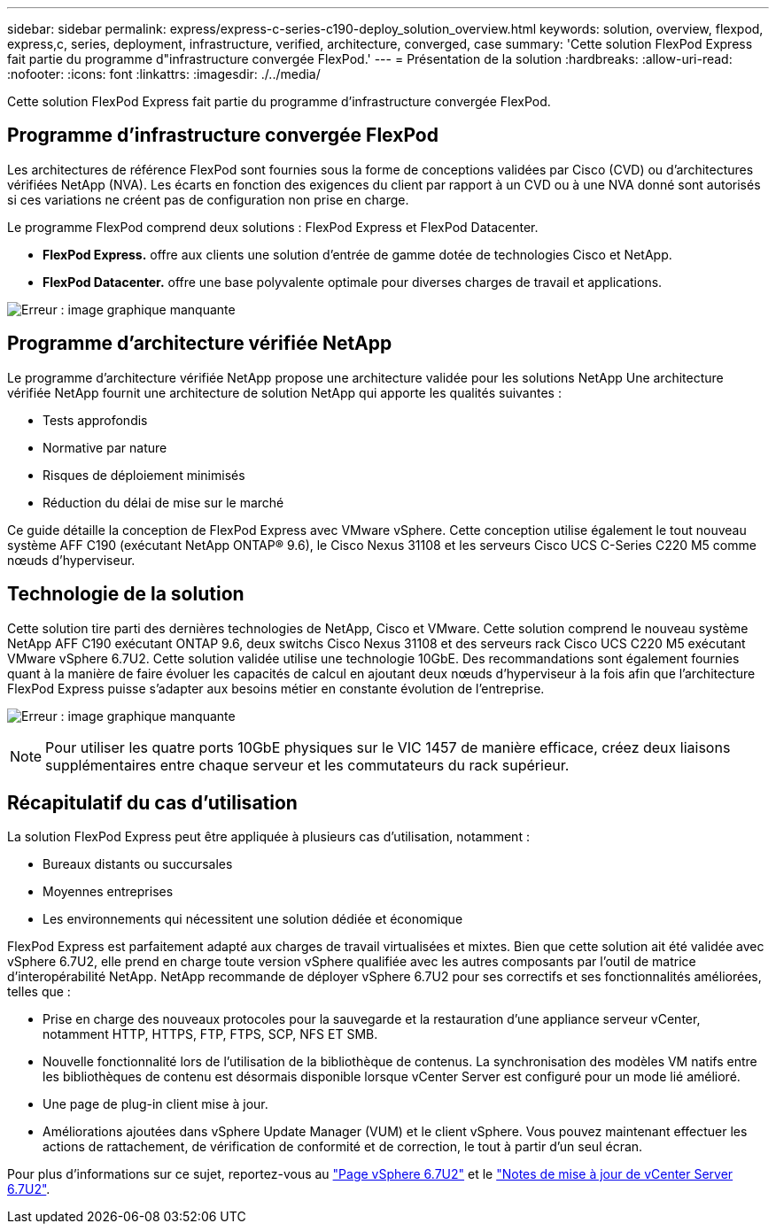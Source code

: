 ---
sidebar: sidebar 
permalink: express/express-c-series-c190-deploy_solution_overview.html 
keywords: solution, overview, flexpod, express,c, series, deployment, infrastructure, verified, architecture, converged, case 
summary: 'Cette solution FlexPod Express fait partie du programme d"infrastructure convergée FlexPod.' 
---
= Présentation de la solution
:hardbreaks:
:allow-uri-read: 
:nofooter: 
:icons: font
:linkattrs: 
:imagesdir: ./../media/


[role="lead"]
Cette solution FlexPod Express fait partie du programme d'infrastructure convergée FlexPod.



== Programme d'infrastructure convergée FlexPod

Les architectures de référence FlexPod sont fournies sous la forme de conceptions validées par Cisco (CVD) ou d'architectures vérifiées NetApp (NVA). Les écarts en fonction des exigences du client par rapport à un CVD ou à une NVA donné sont autorisés si ces variations ne créent pas de configuration non prise en charge.

Le programme FlexPod comprend deux solutions : FlexPod Express et FlexPod Datacenter.

* *FlexPod Express.* offre aux clients une solution d'entrée de gamme dotée de technologies Cisco et NetApp.
* *FlexPod Datacenter.* offre une base polyvalente optimale pour diverses charges de travail et applications.


image:express-c-series-c190-deploy_image1.png["Erreur : image graphique manquante"]



== Programme d'architecture vérifiée NetApp

Le programme d'architecture vérifiée NetApp propose une architecture validée pour les solutions NetApp Une architecture vérifiée NetApp fournit une architecture de solution NetApp qui apporte les qualités suivantes :

* Tests approfondis
* Normative par nature
* Risques de déploiement minimisés
* Réduction du délai de mise sur le marché


Ce guide détaille la conception de FlexPod Express avec VMware vSphere. Cette conception utilise également le tout nouveau système AFF C190 (exécutant NetApp ONTAP® 9.6), le Cisco Nexus 31108 et les serveurs Cisco UCS C-Series C220 M5 comme nœuds d'hyperviseur.



== Technologie de la solution

Cette solution tire parti des dernières technologies de NetApp, Cisco et VMware. Cette solution comprend le nouveau système NetApp AFF C190 exécutant ONTAP 9.6, deux switchs Cisco Nexus 31108 et des serveurs rack Cisco UCS C220 M5 exécutant VMware vSphere 6.7U2. Cette solution validée utilise une technologie 10GbE. Des recommandations sont également fournies quant à la manière de faire évoluer les capacités de calcul en ajoutant deux nœuds d'hyperviseur à la fois afin que l'architecture FlexPod Express puisse s'adapter aux besoins métier en constante évolution de l'entreprise.

image:express-c-series-c190-deploy_image2.png["Erreur : image graphique manquante"]


NOTE: Pour utiliser les quatre ports 10GbE physiques sur le VIC 1457 de manière efficace, créez deux liaisons supplémentaires entre chaque serveur et les commutateurs du rack supérieur.



== Récapitulatif du cas d'utilisation

La solution FlexPod Express peut être appliquée à plusieurs cas d'utilisation, notamment :

* Bureaux distants ou succursales
* Moyennes entreprises
* Les environnements qui nécessitent une solution dédiée et économique


FlexPod Express est parfaitement adapté aux charges de travail virtualisées et mixtes. Bien que cette solution ait été validée avec vSphere 6.7U2, elle prend en charge toute version vSphere qualifiée avec les autres composants par l'outil de matrice d'interopérabilité NetApp. NetApp recommande de déployer vSphere 6.7U2 pour ses correctifs et ses fonctionnalités améliorées, telles que :

* Prise en charge des nouveaux protocoles pour la sauvegarde et la restauration d'une appliance serveur vCenter, notamment HTTP, HTTPS, FTP, FTPS, SCP, NFS ET SMB.
* Nouvelle fonctionnalité lors de l'utilisation de la bibliothèque de contenus. La synchronisation des modèles VM natifs entre les bibliothèques de contenu est désormais disponible lorsque vCenter Server est configuré pour un mode lié amélioré.
* Une page de plug-in client mise à jour.
* Améliorations ajoutées dans vSphere Update Manager (VUM) et le client vSphere. Vous pouvez maintenant effectuer les actions de rattachement, de vérification de conformité et de correction, le tout à partir d'un seul écran.


Pour plus d'informations sur ce sujet, reportez-vous au https://blogs.vmware.com/vsphere/2019/04/vcenter-server-6-7-update-2-whats-new.html["Page vSphere 6.7U2"^] et le https://docs.vmware.com/en/VMware-vSphere/6.7/rn/vsphere-vcenter-server-67u2-release-notes.html["Notes de mise à jour de vCenter Server 6.7U2"^].
